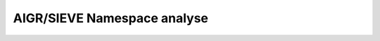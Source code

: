 AIGR/SIEVE Namespace analyse
============================

.. UML::

   @startuml
   skin rose
   skinparam style strictuml

   skinparam sequenceMessageAlign left


   actor Dev


   !procedure $register($ns, $n, $details=0)
       Dev -> $ns             : register($n)
      $ns o--\o $n : ""$ns._dict[$n]=$n""
       activate $ns

      !if $details
        group details
          $ns ->  $ns    : _register_2ways()
          $ns-> $n      : register_in_NS()
          $n o--\o $ns   :""$n._ns=$ns""
        end
      !else
          $ns-> $n      : register_in_NS()
          $n o--\o $ns   :""$n._ns=$ns""
      !endif
      deactivate $ns
   !endprocedure


   participant "simple_sieve :NS"  as simple_sieve    #LightSkyBlue
   participant "slow_start :NS"    as slow_start      #LightSkyBlue
   participant "SlowStart_1:P"     as SlowStart_1
   participant "SimpleSieve:P"     as SimpleSieve
   participant "SlowStart:P"       as SlowStart



   $register(simple_sieve, slow_start,1)
   $register(simple_sieve, SlowStart_1)
   $register(simple_sieve, SimpleSieve)
   @enduml
